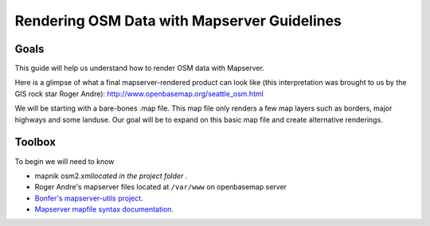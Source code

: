 Rendering OSM Data with Mapserver Guidelines
===============================================

**Goals**
________________
This guide will help us understand how to render OSM data with Mapserver.

Here is a glimpse of what a final mapserver-rendered product can look like (this interpretation was brought to us by the GIS rock star Roger Andre):
http://www.openbasemap.org/seattle_osm.html

We will be starting with a bare-bones .map file. This map file only renders a few map layers such as borders, major highways and some landuse. Our goal will be to expand on this basic map file and create alternative renderings.

**Toolbox**
______________
To begin we will need to know 

* mapnik osm2.xml\ *located in the project folder* \.
* Roger Andre's mapserver files located at ``/var/www`` on openbasemap server
* `Bonfer's mapserver-utils project <http://mapserver-utils.googlecode.com/svn/trunk/>`_.
* `Mapserver mapfile syntax documentation <http://mapserver.org/mapfile/index.html>`_.




